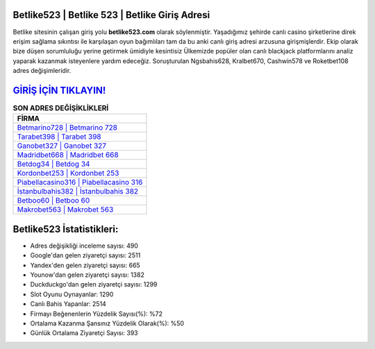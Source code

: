 ﻿Betlike523 | Betlike 523 | Betlike Giriş Adresi
===================================

.. image:: images/betlike-giris.jpg
   :width: 600
   
Betlike sitesinin çalışan giriş yolu **betlike523.com** olarak söylenmiştir. Yaşadığımız şehirde canlı casino şirketlerine direk erişim sağlama sıkıntısı ile karşılaşan oyun bağımlıları tam da bu anki canlı giriş adresi arzusuna girişmişlerdir. Ekip olarak bize düşen sorumluluğu yerine getirmek ümidiyle kesintisiz Ülkemizde popüler olan  canlı blackjack platformlarını analiz yaparak kazanmak isteyenlere yardım edeceğiz. Soruşturulan Ngsbahis628, Kralbet670, Cashwin578 ve Roketbet108 adres değişimleridir.

`GİRİŞ İÇİN TIKLAYIN! <https://urlday.cc/git>`_
==============

.. list-table:: **SON ADRES DEĞİŞİKLİKLERİ**
   :widths: 100
   :header-rows: 1

   * - FİRMA
   * - `Betmarino728 | Betmarino 728 <betmarino728-betmarino-728-betmarino-giris-adresi.html>`_
   * - `Tarabet398 | Tarabet 398 <tarabet398-tarabet-398-tarabet-giris-adresi.html>`_
   * - `Ganobet327 | Ganobet 327 <ganobet327-ganobet-327-ganobet-giris-adresi.html>`_	 
   * - `Madridbet668 | Madridbet 668 <madridbet668-madridbet-668-madridbet-giris-adresi.html>`_	 
   * - `Betdog34 | Betdog 34 <betdog34-betdog-34-betdog-giris-adresi.html>`_ 
   * - `Kordonbet253 | Kordonbet 253 <kordonbet253-kordonbet-253-kordonbet-giris-adresi.html>`_
   * - `Piabellacasino316 | Piabellacasino 316 <piabellacasino316-piabellacasino-316-piabellacasino-giris-adresi.html>`_	 
   * - `İstanbulbahis382 | İstanbulbahis 382 <istanbulbahis382-istanbulbahis-382-istanbulbahis-giris-adresi.html>`_
   * - `Betboo60 | Betboo 60 <betboo60-betboo-60-betboo-giris-adresi.html>`_
   * - `Makrobet563 | Makrobet 563 <makrobet563-makrobet-563-makrobet-giris-adresi.html>`_
	 
Betlike523 İstatistikleri:
===================================	 
* Adres değişikliği inceleme sayısı: 490
* Google'dan gelen ziyaretçi sayısı: 2511
* Yandex'den gelen ziyaretçi sayısı: 665
* Younow'dan gelen ziyaretçi sayısı: 1382
* Duckduckgo'dan gelen ziyaretçi sayısı: 1299
* Slot Oyunu Oynayanlar: 1290
* Canlı Bahis Yapanlar: 2514
* Firmayı Beğenenlerin Yüzdelik Sayısı(%): %72
* Ortalama Kazanma Şansınız Yüzdelik Olarak(%): %50
* Günlük Ortalama Ziyaretçi Sayısı: 393
